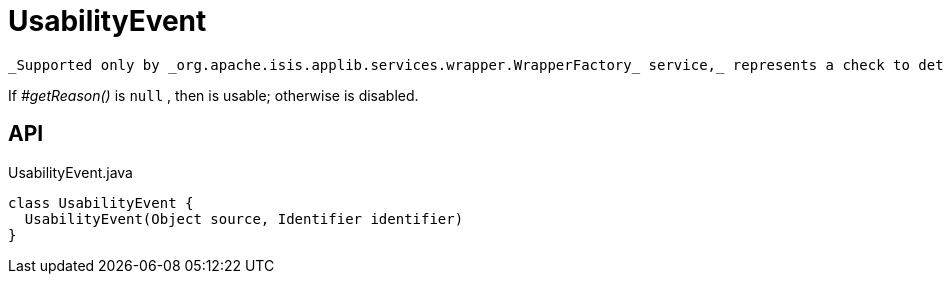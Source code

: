 = UsabilityEvent
:Notice: Licensed to the Apache Software Foundation (ASF) under one or more contributor license agreements. See the NOTICE file distributed with this work for additional information regarding copyright ownership. The ASF licenses this file to you under the Apache License, Version 2.0 (the "License"); you may not use this file except in compliance with the License. You may obtain a copy of the License at. http://www.apache.org/licenses/LICENSE-2.0 . Unless required by applicable law or agreed to in writing, software distributed under the License is distributed on an "AS IS" BASIS, WITHOUT WARRANTIES OR  CONDITIONS OF ANY KIND, either express or implied. See the License for the specific language governing permissions and limitations under the License.

 _Supported only by _org.apache.isis.applib.services.wrapper.WrapperFactory_ service,_ represents a check to determine whether a member of an object is usable or has been disabled.

If _#getReason()_ is `null` , then is usable; otherwise is disabled.

== API

[source,java]
.UsabilityEvent.java
----
class UsabilityEvent {
  UsabilityEvent(Object source, Identifier identifier)
}
----

